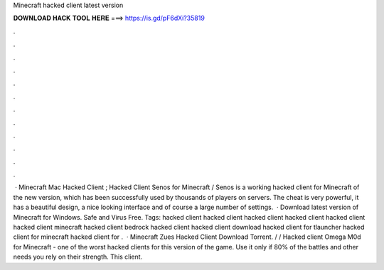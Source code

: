 Minecraft hacked client latest version

𝐃𝐎𝐖𝐍𝐋𝐎𝐀𝐃 𝐇𝐀𝐂𝐊 𝐓𝐎𝐎𝐋 𝐇𝐄𝐑𝐄 ===> https://is.gd/pF6dXi?35819

.

.

.

.

.

.

.

.

.

.

.

.

 · Minecraft Mac Hacked Client ; Hacked Client Senos for Minecraft / Senos is a working hacked client for Minecraft of the new version, which has been successfully used by thousands of players on servers. The cheat is very powerful, it has a beautiful design, a nice looking interface and of course a large number of settings.  · Download latest version of Minecraft for Windows. Safe and Virus Free. Tags: hacked client hacked client hacked client hacked client hacked client hacked client minecraft hacked client bedrock hacked client hacked client download hacked client for tlauncher hacked client for minecraft hacked client for .  · Minecraft Zues Hacked Client Download Torrent. / / Hacked client Omega M0d for Minecraft - one of the worst hacked clients for this version of the game. Use it only if 80% of the battles and other needs you rely on their strength. This client.
